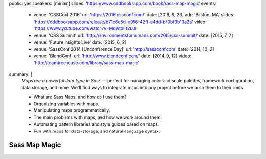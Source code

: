 public: yes
speakers: [miriam]
slides: 'https://www.oddbooksapp.com/book/sass-map-magic'
events:
  - venue: 'CSSConf 2016'
    url: 'https://2016.cssconf.com/'
    date: [2016, 9, 26]
    adr: 'Boston, MA'
    slides: 'https://oddbooksapp.com/release/b71e6e5d-e956-42ff-a4dd-b70bf3b13a2a'
    video: 'https://www.youtube.com/watch?v=MdwtoFt2LOI'
  - venue: 'CSS Summit'
    url: 'http://environmentsforhumans.com/2015/css-summit/'
    date: [2015, 7, 7]
  - venue: 'Future Insights Live'
    date: [2015, 6, 2]
  - venue: 'SassConf 2014 [Unconference Day]'
    url: 'http://sassconf.com'
    date: [2014, 10, 2]
  - venue: 'BlendConf'
    url: 'http://www.blendconf.com/'
    date: [2014, 9, 12]
    video: 'http://teamtreehouse.com/library/sass-map-magic'
summary: |
  *Maps are a powerful data type in Sass* —
  perfect for managing color and scale palettes,
  framework configuration, data storage, and more.
  We'll find ways to integrate maps into any project
  before we push them to their limits.

  - What are Sass Maps, and how do I use them?
  - Organizing variables with maps.
  - Manipulating maps programmatically.
  - The main problems with maps, and how we work around them.
  - Automating pattern libraries and style guides based on maps.
  - Fun with maps for data-storage, and natural-language syntax.


Sass Map Magic
==============
